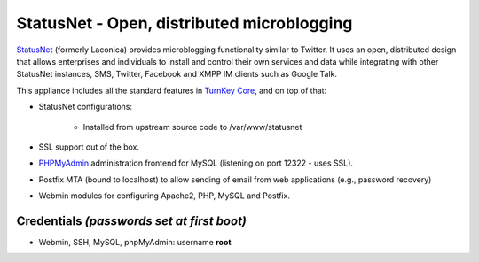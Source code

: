 StatusNet - Open, distributed microblogging
===========================================

`StatusNet`_ (formerly Laconica) provides microblogging functionality
similar to Twitter. It uses an open, distributed design that allows
enterprises and individuals to install and control their own services
and data while integrating with other StatusNet instances, SMS, Twitter,
Facebook and XMPP IM clients such as Google Talk.

This appliance includes all the standard features in `TurnKey Core`_,
and on top of that:

- StatusNet configurations:
   
   - Installed from upstream source code to /var/www/statusnet

- SSL support out of the box.
- `PHPMyAdmin`_ administration frontend for MySQL (listening on port
  12322 - uses SSL).
- Postfix MTA (bound to localhost) to allow sending of email from web
  applications (e.g., password recovery)
- Webmin modules for configuring Apache2, PHP, MySQL and Postfix.

Credentials *(passwords set at first boot)*
-------------------------------------------

-  Webmin, SSH, MySQL, phpMyAdmin: username **root**


.. _StatusNet: http://status.net
.. _TurnKey Core: http://www.turnkeylinux.org/core
.. _PHPMyAdmin: http://www.phpmyadmin.net/
